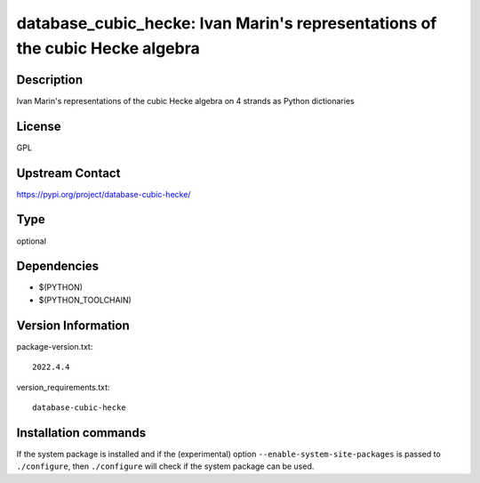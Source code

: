 .. _spkg_database_cubic_hecke:

database_cubic_hecke: Ivan Marin's representations of the cubic Hecke algebra
=============================================================================

Description
-----------

Ivan Marin's representations of the cubic Hecke algebra on 4 strands as Python dictionaries

License
-------

GPL

Upstream Contact
----------------

https://pypi.org/project/database-cubic-hecke/



Type
----

optional


Dependencies
------------

- $(PYTHON)
- $(PYTHON_TOOLCHAIN)

Version Information
-------------------

package-version.txt::

    2022.4.4

version_requirements.txt::

    database-cubic-hecke

Installation commands
---------------------

.. tab:: PyPI:

   .. CODE-BLOCK:: bash

       $ pip install database-cubic-hecke

.. tab:: Sage distribution:

   .. CODE-BLOCK:: bash

       $ sage -i database_cubic_hecke


If the system package is installed and if the (experimental) option
``--enable-system-site-packages`` is passed to ``./configure``, then 
``./configure`` will check if the system package can be used.
